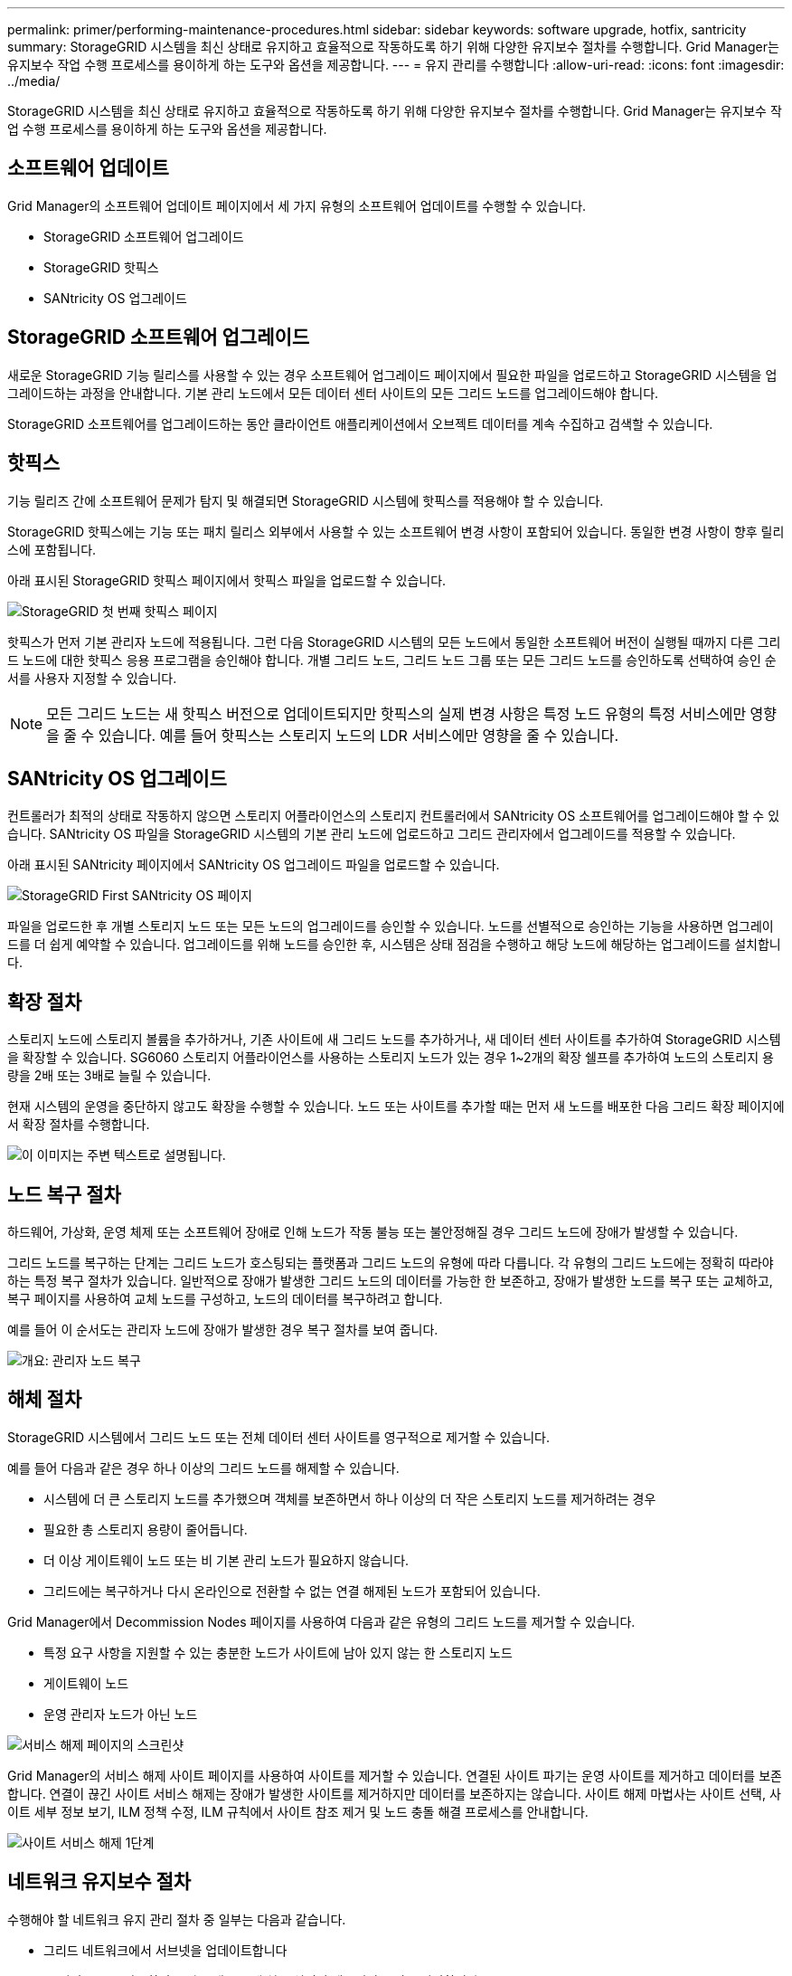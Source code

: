 ---
permalink: primer/performing-maintenance-procedures.html 
sidebar: sidebar 
keywords: software upgrade, hotfix, santricity 
summary: StorageGRID 시스템을 최신 상태로 유지하고 효율적으로 작동하도록 하기 위해 다양한 유지보수 절차를 수행합니다. Grid Manager는 유지보수 작업 수행 프로세스를 용이하게 하는 도구와 옵션을 제공합니다. 
---
= 유지 관리를 수행합니다
:allow-uri-read: 
:icons: font
:imagesdir: ../media/


[role="lead"]
StorageGRID 시스템을 최신 상태로 유지하고 효율적으로 작동하도록 하기 위해 다양한 유지보수 절차를 수행합니다. Grid Manager는 유지보수 작업 수행 프로세스를 용이하게 하는 도구와 옵션을 제공합니다.



== 소프트웨어 업데이트

Grid Manager의 소프트웨어 업데이트 페이지에서 세 가지 유형의 소프트웨어 업데이트를 수행할 수 있습니다.

* StorageGRID 소프트웨어 업그레이드
* StorageGRID 핫픽스
* SANtricity OS 업그레이드




== StorageGRID 소프트웨어 업그레이드

새로운 StorageGRID 기능 릴리스를 사용할 수 있는 경우 소프트웨어 업그레이드 페이지에서 필요한 파일을 업로드하고 StorageGRID 시스템을 업그레이드하는 과정을 안내합니다. 기본 관리 노드에서 모든 데이터 센터 사이트의 모든 그리드 노드를 업그레이드해야 합니다.

StorageGRID 소프트웨어를 업그레이드하는 동안 클라이언트 애플리케이션에서 오브젝트 데이터를 계속 수집하고 검색할 수 있습니다.



== 핫픽스

기능 릴리즈 간에 소프트웨어 문제가 탐지 및 해결되면 StorageGRID 시스템에 핫픽스를 적용해야 할 수 있습니다.

StorageGRID 핫픽스에는 기능 또는 패치 릴리스 외부에서 사용할 수 있는 소프트웨어 변경 사항이 포함되어 있습니다. 동일한 변경 사항이 향후 릴리스에 포함됩니다.

아래 표시된 StorageGRID 핫픽스 페이지에서 핫픽스 파일을 업로드할 수 있습니다.

image::../media/hotfix_choose_file.png[StorageGRID 첫 번째 핫픽스 페이지]

핫픽스가 먼저 기본 관리자 노드에 적용됩니다. 그런 다음 StorageGRID 시스템의 모든 노드에서 동일한 소프트웨어 버전이 실행될 때까지 다른 그리드 노드에 대한 핫픽스 응용 프로그램을 승인해야 합니다. 개별 그리드 노드, 그리드 노드 그룹 또는 모든 그리드 노드를 승인하도록 선택하여 승인 순서를 사용자 지정할 수 있습니다.


NOTE: 모든 그리드 노드는 새 핫픽스 버전으로 업데이트되지만 핫픽스의 실제 변경 사항은 특정 노드 유형의 특정 서비스에만 영향을 줄 수 있습니다. 예를 들어 핫픽스는 스토리지 노드의 LDR 서비스에만 영향을 줄 수 있습니다.



== SANtricity OS 업그레이드

컨트롤러가 최적의 상태로 작동하지 않으면 스토리지 어플라이언스의 스토리지 컨트롤러에서 SANtricity OS 소프트웨어를 업그레이드해야 할 수 있습니다. SANtricity OS 파일을 StorageGRID 시스템의 기본 관리 노드에 업로드하고 그리드 관리자에서 업그레이드를 적용할 수 있습니다.

아래 표시된 SANtricity 페이지에서 SANtricity OS 업그레이드 파일을 업로드할 수 있습니다.

image::../media/santricity_os_upgrade_first.png[StorageGRID First SANtricity OS 페이지]

파일을 업로드한 후 개별 스토리지 노드 또는 모든 노드의 업그레이드를 승인할 수 있습니다. 노드를 선별적으로 승인하는 기능을 사용하면 업그레이드를 더 쉽게 예약할 수 있습니다. 업그레이드를 위해 노드를 승인한 후, 시스템은 상태 점검을 수행하고 해당 노드에 해당하는 업그레이드를 설치합니다.



== 확장 절차

스토리지 노드에 스토리지 볼륨을 추가하거나, 기존 사이트에 새 그리드 노드를 추가하거나, 새 데이터 센터 사이트를 추가하여 StorageGRID 시스템을 확장할 수 있습니다. SG6060 스토리지 어플라이언스를 사용하는 스토리지 노드가 있는 경우 1~2개의 확장 쉘프를 추가하여 노드의 스토리지 용량을 2배 또는 3배로 늘릴 수 있습니다.

현재 시스템의 운영을 중단하지 않고도 확장을 수행할 수 있습니다. 노드 또는 사이트를 추가할 때는 먼저 새 노드를 배포한 다음 그리드 확장 페이지에서 확장 절차를 수행합니다.

image::../media/grid_expansion_progress.png[이 이미지는 주변 텍스트로 설명됩니다.]



== 노드 복구 절차

하드웨어, 가상화, 운영 체제 또는 소프트웨어 장애로 인해 노드가 작동 불능 또는 불안정해질 경우 그리드 노드에 장애가 발생할 수 있습니다.

그리드 노드를 복구하는 단계는 그리드 노드가 호스팅되는 플랫폼과 그리드 노드의 유형에 따라 다릅니다. 각 유형의 그리드 노드에는 정확히 따라야 하는 특정 복구 절차가 있습니다. 일반적으로 장애가 발생한 그리드 노드의 데이터를 가능한 한 보존하고, 장애가 발생한 노드를 복구 또는 교체하고, 복구 페이지를 사용하여 교체 노드를 구성하고, 노드의 데이터를 복구하려고 합니다.

예를 들어 이 순서도는 관리자 노드에 장애가 발생한 경우 복구 절차를 보여 줍니다.

image::../media/overview_admin_node_recovery.png[개요: 관리자 노드 복구]



== 해체 절차

StorageGRID 시스템에서 그리드 노드 또는 전체 데이터 센터 사이트를 영구적으로 제거할 수 있습니다.

예를 들어 다음과 같은 경우 하나 이상의 그리드 노드를 해제할 수 있습니다.

* 시스템에 더 큰 스토리지 노드를 추가했으며 객체를 보존하면서 하나 이상의 더 작은 스토리지 노드를 제거하려는 경우
* 필요한 총 스토리지 용량이 줄어듭니다.
* 더 이상 게이트웨이 노드 또는 비 기본 관리 노드가 필요하지 않습니다.
* 그리드에는 복구하거나 다시 온라인으로 전환할 수 없는 연결 해제된 노드가 포함되어 있습니다.


Grid Manager에서 Decommission Nodes 페이지를 사용하여 다음과 같은 유형의 그리드 노드를 제거할 수 있습니다.

* 특정 요구 사항을 지원할 수 있는 충분한 노드가 사이트에 남아 있지 않는 한 스토리지 노드
* 게이트웨이 노드
* 운영 관리자 노드가 아닌 노드


image::../media/decommission_nodes_page_all_connected.png[서비스 해제 페이지의 스크린샷]

Grid Manager의 서비스 해제 사이트 페이지를 사용하여 사이트를 제거할 수 있습니다. 연결된 사이트 파기는 운영 사이트를 제거하고 데이터를 보존합니다. 연결이 끊긴 사이트 서비스 해제는 장애가 발생한 사이트를 제거하지만 데이터를 보존하지는 않습니다. 사이트 해제 마법사는 사이트 선택, 사이트 세부 정보 보기, ILM 정책 수정, ILM 규칙에서 사이트 참조 제거 및 노드 충돌 해결 프로세스를 안내합니다.

image::../media/decommission_site_step_select_site.png[사이트 서비스 해제 1단계]



== 네트워크 유지보수 절차

수행해야 할 네트워크 유지 관리 절차 중 일부는 다음과 같습니다.

* 그리드 네트워크에서 서브넷을 업데이트합니다
* IP 변경 도구를 사용하여 그리드 배포 중에 처음 설정된 네트워킹 구성을 변경합니다
* DNS(Domain Name System) 서버 추가, 제거 또는 업데이트
* 그리드 노드 간에 데이터가 정확하게 동기화되도록 NTP(네트워크 시간 프로토콜) 서버를 추가, 제거 또는 업데이트합니다
* 나머지 그리드에서 격리되었을 수 있는 노드에 대한 네트워크 연결을 복원합니다




== 호스트 레벨 및 미들웨어 절차

일부 유지 관리 절차는 Linux 또는 VMware에 배포되거나 StorageGRID 솔루션의 다른 구성 요소에 적용되는 StorageGRID 노드에만 적용됩니다. 예를 들어 그리드 노드를 다른 Linux 호스트로 마이그레이션하거나 TSM(Tivoli Storage Manager)에 연결된 아카이브 노드에서 유지 관리를 수행할 수 있습니다.



== 어플라이언스 노드 클론 복제

어플라이언스 노드 클론 복제를 사용하면 그리드에 있는 기존 어플라이언스 노드를 동일한 논리적 StorageGRID 사이트에 포함된 새로운 설계나 향상된 기능의 어플라이언스로 쉽게 교체할 수 있습니다. 이 프로세스는 모든 데이터를 새 어플라이언스에 전송하여 이전 어플라이언스 노드를 교체하고 이전 어플라이언스를 설치 전 상태로 둡니다. 클론 복제는 수행이 용이한 하드웨어 업그레이드 프로세스를 제공하며 어플라이언스 교체를 위한 대체 방법을 제공합니다.



== 그리드 노드 절차

특정 그리드 노드에서 특정 절차를 수행해야 할 수 있습니다. 예를 들어 그리드 노드를 재부팅하거나 특정 그리드 노드 서비스를 수동으로 중지하고 다시 시작해야 할 수 있습니다. 일부 그리드 노드 절차는 그리드 관리자에서 수행할 수 있으며, 그리드 노드에 로그인하여 노드의 명령줄을 사용해야 하는 경우도 있습니다.

.관련 정보
* xref:../admin/index.adoc[StorageGRID 관리]
* xref:../upgrade/index.adoc[소프트웨어 업그레이드]
* xref:../expand/index.adoc[그리드를 확장합니다]
* xref:../maintain/index.adoc[복구 및 유지 관리]

